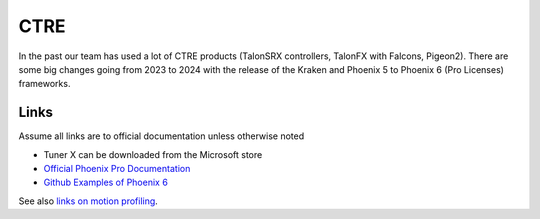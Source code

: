 ====
CTRE
====
In the past our team has used a lot of CTRE products (TalonSRX controllers, TalonFX with Falcons, Pigeon2). There are some big changes going from 2023 to 2024 with the release of the Kraken and Phoenix 5 to Phoenix 6 (Pro Licenses) frameworks.


------
Links
------
Assume all links are to official documentation unless otherwise noted

- Tuner X can be downloaded from the Microsoft store
- `Official Phoenix Pro Documentation <https://v6.docs.ctr-electronics.com/en/2023-pro/index.html>`_
- `Github Examples of Phoenix 6 <https://github.com/CrossTheRoadElec/Phoenix6-Examples>`_

See also `links on motion profiling <https://github.com/CyberCoyotes/Handbook/blob/main/docs/source/controls/motion-profiling.rst>`_.

